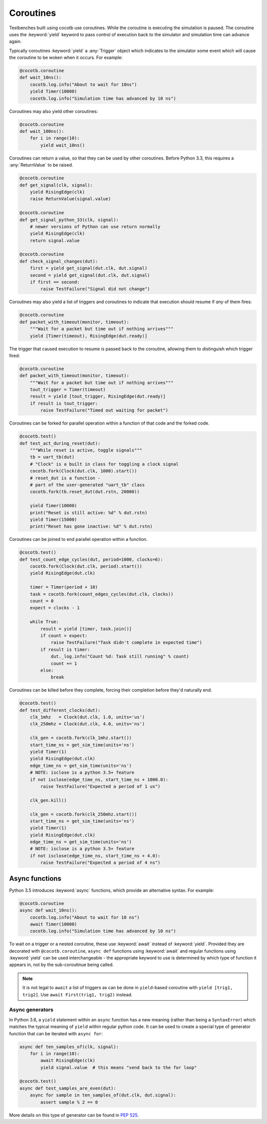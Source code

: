 Coroutines
==========

Testbenches built using cocotb use coroutines. While the coroutine is executing
the simulation is paused. The coroutine uses the :keyword:`yield` keyword to
pass control of execution back to the simulator and simulation time can advance
again.

Typically coroutines :keyword:`yield` a :any:`Trigger` object which
indicates to the simulator some event which will cause the coroutine to be woken
when it occurs.  For example:

.. code-block:: python3

    @cocotb.coroutine
    def wait_10ns():
        cocotb.log.info("About to wait for 10ns")
        yield Timer(10000)
        cocotb.log.info("Simulation time has advanced by 10 ns")

Coroutines may also yield other coroutines:

.. code-block:: python3

    @cocotb.coroutine
    def wait_100ns():
        for i in range(10):
            yield wait_10ns()

Coroutines can return a value, so that they can be used by other coroutines.
Before Python 3.3, this requires a :any:`ReturnValue` to be raised.

.. code-block:: python3

    @cocotb.coroutine
    def get_signal(clk, signal):
        yield RisingEdge(clk)
        raise ReturnValue(signal.value)

    @cocotb.coroutine
    def get_signal_python_33(clk, signal):
        # newer versions of Python can use return normally
        yield RisingEdge(clk)
        return signal.value

    @cocotb.coroutine
    def check_signal_changes(dut):
        first = yield get_signal(dut.clk, dut.signal)
        second = yield get_signal(dut.clk, dut.signal)
        if first == second:
            raise TestFailure("Signal did not change")


Coroutines may also yield a list of triggers and coroutines to indicate that
execution should resume if *any* of them fires:

.. code-block:: python3

    @cocotb.coroutine
    def packet_with_timeout(monitor, timeout):
        """Wait for a packet but time out if nothing arrives"""
        yield [Timer(timeout), RisingEdge(dut.ready)]


The trigger that caused execution to resume is passed back to the coroutine,
allowing them to distinguish which trigger fired:

.. code-block:: python3

    @cocotb.coroutine
    def packet_with_timeout(monitor, timeout):
        """Wait for a packet but time out if nothing arrives"""
        tout_trigger = Timer(timeout)
        result = yield [tout_trigger, RisingEdge(dut.ready)]
        if result is tout_trigger:
            raise TestFailure("Timed out waiting for packet")


Coroutines can be forked for parallel operation within a function of that code and
the forked code.

.. code-block:: python3

    @cocotb.test()
    def test_act_during_reset(dut):
        """While reset is active, toggle signals"""
        tb = uart_tb(dut)
        # "Clock" is a built in class for toggling a clock signal
        cocotb.fork(Clock(dut.clk, 1000).start()) 
        # reset_dut is a function -
        # part of the user-generated "uart_tb" class
        cocotb.fork(tb.reset_dut(dut.rstn, 20000))
    
        yield Timer(10000)
        print("Reset is still active: %d" % dut.rstn)
        yield Timer(15000)
        print("Reset has gone inactive: %d" % dut.rstn)
                

Coroutines can be joined to end parallel operation within a function.

.. code-block:: python3

    @cocotb.test()
    def test_count_edge_cycles(dut, period=1000, clocks=6):
        cocotb.fork(Clock(dut.clk, period).start())
        yield RisingEdge(dut.clk)
    
        timer = Timer(period + 10)
        task = cocotb.fork(count_edges_cycles(dut.clk, clocks))
        count = 0
        expect = clocks - 1
    
        while True:
            result = yield [timer, task.join()]
            if count > expect:
                raise TestFailure("Task didn't complete in expected time")
            if result is timer:
                dut._log.info("Count %d: Task still running" % count)
                count += 1
            else:
                break

Coroutines can be killed before they complete, forcing their completion before
they'd naturally end.

.. code-block:: python3

    @cocotb.test()
    def test_different_clocks(dut):
        clk_1mhz   = Clock(dut.clk, 1.0, units='us')
        clk_250mhz = Clock(dut.clk, 4.0, units='ns')
    
        clk_gen = cocotb.fork(clk_1mhz.start())
        start_time_ns = get_sim_time(units='ns')
        yield Timer(1)
        yield RisingEdge(dut.clk)
        edge_time_ns = get_sim_time(units='ns')
        # NOTE: isclose is a python 3.5+ feature
        if not isclose(edge_time_ns, start_time_ns + 1000.0):
            raise TestFailure("Expected a period of 1 us")
    
        clk_gen.kill()
    
        clk_gen = cocotb.fork(clk_250mhz.start())
        start_time_ns = get_sim_time(units='ns')
        yield Timer(1)
        yield RisingEdge(dut.clk)
        edge_time_ns = get_sim_time(units='ns')
        # NOTE: isclose is a python 3.5+ feature
        if not isclose(edge_time_ns, start_time_ns + 4.0):
            raise TestFailure("Expected a period of 4 ns")

.. _async_functions:

Async functions
---------------

Python 3.5 introduces :keyword:`async` functions, which provide an alternative
syntax. For example:

.. code-block:: python3

    @cocotb.coroutine
    async def wait_10ns():
        cocotb.log.info("About to wait for 10 ns")
        await Timer(10000)
        cocotb.log.info("Simulation time has advanced by 10 ns")

To wait on a trigger or a nested coroutine, these use :keyword:`await` instead
of :keyword:`yield`. Provided they are decorated with ``@cocotb.coroutine``,
``async def`` functions using :keyword:`await` and regular functions using
:keyword:`yield` can be used interchangeable - the appropriate keyword to use
is determined by which type of function it appears in, not by the
sub-coroutinue being called.

.. note::
    It is not legal to ``await`` a list of triggers as can be done in
    ``yield``-based coroutine with ``yield [trig1, trig2]``. Use
    ``await First(trig1, trig2)`` instead.

Async generators
~~~~~~~~~~~~~~~~

In Python 3.6, a ``yield`` statement within an ``async`` function has a new
meaning (rather than being a ``SyntaxError``) which matches the typical meaning
of ``yield`` within regular python code. It can be used to create a special
type of generator function that can be iterated with ``async for``:

.. code-block:: python3

    async def ten_samples_of(clk, signal):
        for i in range(10):
            await RisingEdge(clk)
            yield signal.value  # this means "send back to the for loop"

    @cocotb.test()
    async def test_samples_are_even(dut):
        async for sample in ten_samples_of(dut.clk, dut.signal):
            assert sample % 2 == 0

More details on this type of generator can be found in :pep:`525`.


